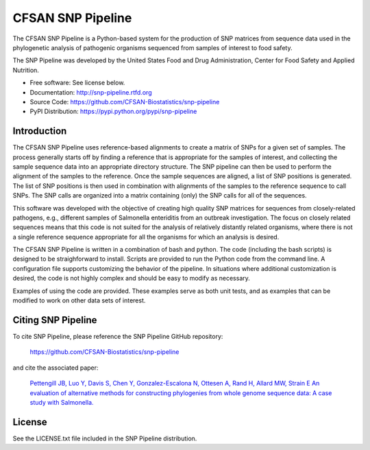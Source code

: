 ===============================
CFSAN SNP Pipeline
===============================

.. Image showing the PyPI version badge - links to PyPI
.. image:: https://badge.fury.io/py/snp-pipeline.png
    :target: http://badge.fury.io/py/snp-pipeline
    
.. Image showing the Travis Continuous Integration test status, commented out for now
.. .. image:: https://travis-ci.org/CFSAN-Biostatistics/snp-pipeline.png?branch=master
..        :target: https://travis-ci.org/CFSAN-Biostatistics/snp-pipeline

.. Image showing the PyPi download count
.. image:: https://pypip.in/download/snp-pipeline/badge.png
        :target: https://pypi.python.org/pypi/snp-pipeline


The CFSAN SNP Pipeline is a Python-based system for the production of SNP 
matrices from sequence data used in the phylogenetic analysis of pathogenic 
organisms sequenced from samples of interest to food safety.

The SNP Pipeline was developed by the United States Food 
and Drug Administration, Center for Food Safety and Applied Nutrition.

* Free software: See license below. 
* Documentation: http://snp-pipeline.rtfd.org
* Source Code: https://github.com/CFSAN-Biostatistics/snp-pipeline
* PyPI Distribution: https://pypi.python.org/pypi/snp-pipeline

Introduction
------------

The CFSAN SNP Pipeline uses reference-based alignments to create a matrix of
SNPs for a given set of samples. The process generally starts off by finding
a reference that is appropriate for the samples of interest, and collecting
the sample sequence data into an appropriate directory structure. The SNP
pipeline can then be used to perform the alignment of the samples to the
reference. Once the sample sequences are aligned, a list of SNP positions is
generated. The list of SNP positions is then used in combination with
alignments of the samples to the reference sequence to call SNPs. The SNP
calls are organized into a matrix containing (only) the SNP calls for all
of the sequences.

This software was developed with the objective of creating high quality
SNP matrices for sequences from closely-related pathogens, e.g., different
samples of Salmonella enteriditis from an outbreak investigation. The
focus on closely related sequences means that this code is not suited for 
the analysis of relatively distantly related organisms, where there is not
a single reference sequence appropriate for all the organisms for which an
analysis is desired.

The CFSAN SNP Pipeline is written in a combination of bash and python. The
code (including the bash scripts) is designed to be straighforward to
install. Scripts are provided to run the Python code
from the command line. A configuration file supports customizing the
behavior of the pipeline. In situations where additional customization is desired, the
code is not highly complex and should be easy to modify as necessary.

Examples of using the code are provided. These examples serve as both
unit tests, and as examples that can be modified to work on other data
sets of interest.


Citing SNP Pipeline
-------------------

To cite SNP Pipeline, please reference the SNP Pipeline GitHub repository:

    https://github.com/CFSAN-Biostatistics/snp-pipeline

and cite the associated paper:

    `Pettengill JB, Luo Y, Davis S, Chen Y, Gonzalez-Escalona N, Ottesen A, Rand H, Allard MW, Strain​ E
    An evaluation of alternative methods for constructing phylogenies from whole genome sequence data: A case study with Salmonella. 
    <https://peerj.com/articles/620/>`_


License
-------

See the LICENSE.txt file included in the SNP Pipeline distribution.

